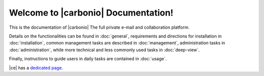 .. Zextras Carbonio documentation master file, created by
   sphinx-quickstart on Thu Aug 26 11:06:34 2021.
   You can adapt this file completely to your liking, but it should at least
   contain the root `toctree` directive.

********************************************
 Welcome to |carbonio| Documentation!
********************************************

This is the documentation of |carbonio| The full private e-mail and
collaboration platform.

Details on the functionalities can be found in :doc:`general`,
requirements and directions for installation in :doc:`installation`,
common management tasks are described in :doc:`management`,
administration tasks in :doc:`administration`, while more technical
and less commonly used tasks in :doc:`deep-view`.

Finally, instructions to guide users in daily tasks are contained in
:doc:`usage`.

|ce| has a `dedicated page <../../carbonio-ce/html/index.html>`_.

.. grid::
   :gutter: 3

   .. grid-item-card::
      :columns: 4
      :class-header: sd-font-weight-bold sd-fs-5

      .. toctree::
	 :maxdepth: 2
	 :caption: Install:

	 general
	 installation
	 uninstall

   .. grid-item-card::
      :columns: 4
      :class-header: sd-font-weight-bold sd-fs-5

      .. toctree::
	 :maxdepth: 2
	 :includehidden:
	 :caption: Admin:

	 administration
	 management
	 deep-view

   .. grid-item-card::
      :columns: 4
      :class-header: sd-font-weight-bold sd-fs-5

      .. toctree::
	 :maxdepth: 2
	 :caption: Use:

	 usage
	 mobileapps
